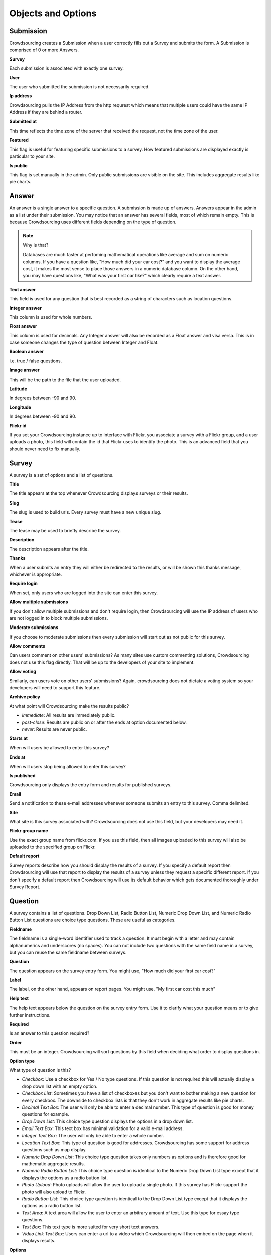 *******************
Objects and Options
*******************

Submission
==========

Crowdsourcing creates a Submission when a user correctly fills out a Survey and submits the form. A Submission is comprised of 0 or more Answers.

**Survey**

Each submission is associated with exactly one survey.

**User**

The user who submitted the submission is not necessarily required.

**Ip address**

Crowdsourcing pulls the IP Address from the http requrest which means that multiple users could have the same IP Address if they are behind a router.

**Submitted at**

This time reflects the time zone of the server that received the request, not the time zone of the user.

**Featured**

This flag is useful for featuring specific submissions to a survey. How featured submissions are displayed exactly is particular to your site. 

**Is public**

This flag is set manually in the admin. Only public submissions are visible on the site. This includes aggregate results like pie charts.

Answer
======

An answer is a single answer to a specific question. A submission is made up of answers. Answers appear in the admin as a list under their submission. You may notice that an answer has several fields, most of which remain empty. This is because Crowdsourcing uses different fields depending on the type of question.

.. note:: Why is that?

    Databases are much faster at perfoming mathematical operations like average and sum on numeric columns. If you have a question like, "How much did your car cost?" and you want to display the average cost, it makes the most sense to place those answers in a numeric database column. On the other hand, you may have questions like, "What was your first car like?" which clearly require a text answer.

**Text answer**

This field is used for any question that is best recorded as a string of characters such as location questions.

**Integer answer**

This column is used for whole numbers.

**Float answer**

This column is used for decimals. Any Integer answer will also be recorded as a Float answer and visa versa. This is in case someone changes the type of question between Integer and Float.

**Boolean answer**

i.e. true / false questions.

**Image answer**

This will be the path to the file that the user uploaded.

**Latitude**

In degrees between -90 and 90.

**Longitude**

In degrees between -90 and 90.

**Flickr id**

If you set your Crowdsourcing instance up to interface with Flickr, you associate a survey with a Flickr group, and a user uploads a photo, this field will contain the id that Flickr uses to identify the photo. This is an advanced field that you should never need to fix manually.

Survey
======

A survey is a set of options and a list of questions.

**Title**

The title appears at the top whenever Crowdsourcing displays surveys or their results.

**Slug**

The slug is used to build urls. Every survey must have a new unique slug.

**Tease**

The tease may be used to briefly describe the survey.

**Description**

The description appears after the title.

**Thanks**

When a user submits an entry they will either be redirected to the results, or will be shown this thanks message, whichever is appropriate.

**Require login**

When set, only users who are logged into the site can enter this survey.

**Allow multiple submissions**

If you don't allow multiple submissions and don't require login, then Crowdsourcing will use the IP address of users who are not logged in to block multiple submissions.

**Moderate submissions**

If you choose to moderate submissions then every submission will start out as not public for this survey.

**Allow comments**

Can users comment on other users' submissions? As many sites use custom commenting solutions, Crowdsourcing does not use this flag directly. That will be up to the developers of your site to implement. 

**Allow voting**

Similarly, can users vote on other users' submissions? Again, crowdsourcing does not dictate a voting system so your developers will need to support this feature.

**Archive policy**

At what point will Crowdsourcing make the results public?

* *immediate*: All results are immediately public.
* *post-close*: Results are public on or after the ends at option documented below.
* *never*: Results are never public.

**Starts at**

When will users be allowed to enter this survey?

**Ends at**

When will users stop being allowed to enter this survey?

**Is published**

Crowdsourcing only displays the entry form and results for published surveys.

**Email**

Send a notification to these e-mail addresses whenever someone submits an entry to this survey. Comma delimited.

**Site**

What site is this survey associated with? Crowdsourcing does not use this field, but your developers may need it.

**Flickr group name**

Use the exact group name from flickr.com. If you use this field, then all images uploaded to this survey will also be uploaded to the specified group on Flickr. 

**Default report**

Survey reports describe how you should display the results of a survey. If you specify a default report then Crowdsourcing will use that report to display the results of a survey unless they request a specific different report. If you don't specify a default report then Crowdsourcing will use its default behavior which gets documented thoroughly under Survey Report. 

Question
========

A survey contains a list of questions. Drop Down List, Radio Button List, Numeric Drop Down List, and Numeric Radio Button List questions are choice type questions. These are useful as categories.

**Fieldname**

The fieldname is a single-word identifier used to track a question. It must begin with a letter and may contain alphanumerics and underscores (no spaces). You can not include two questions with the same field name in a survey, but you can reuse the same fieldname between surveys.

**Question**

The question appears on the survey entry form. You might use, "How much did your first car cost?"

**Label**

The label, on the other hand, appears on report pages. You might use, "My first car cost this much"

**Help text**

The help text appears below the question on the survey entry form. Use it to clarify what your question means or to give further instructions.

**Required**

Is an answer to this question required?

**Order**

This must be an integer. Crowdsourcing will sort questions by this field when deciding what order to display questions in.

**Option type**

What type of question is this?

* *Checkbox*: Use a checkbox for Yes / No type questions. If this question is not required this will actually display a drop down list with an empty option.
* *Checkbox List*: Sometimes you have a list of checkboxes but you don't want to bother making a new question for every checkbox. The downside to checkbox lists is that they don't work in aggregate results like pie charts.
* *Decimal Text Box*: The user will only be able to enter a decimal number. This type of question is good for money questions for example.
* *Drop Down List*: This choice type question displays the options in a drop down list.
* *Email Text Box*: This text box has minimal validation for a valid e-mail address.
* *Integer Text Box*: The user will only be able to enter a whole number.
* *Location Text Box*: This type of question is good for addresses. Crowdsourcing has some support for address questions such as map display.
* *Numeric Drop Down List*: This choice type question takes only numbers as options and is therefore good for mathematic aggregate results.
* *Numeric Radio Button List*: This choice type question is identical to the Numeric Drop Down List type except that it displays the options as a radio button list.
* *Photo Upload*: Photo uploads will allow the user to upload a single photo. If this survey has Flickr support the photo will also upload to Flickr.
* *Radio Button List*: This choice type question is identical to the Drop Down List type except that it displays the options as a radio button list.
* *Text Area*: A text area will allow the user to enter an arbitrary amount of text. Use this type for essay type questions.
* *Text Box*: This text type is more suited for very short text answers.
* *Video Link Text Box*: Users can enter a url to a video which Crowdsourcing will then embed on the page when it displays results.

**Options**

All choice type questions requre a list of options. Put each option on its own line. For Numeric Drop Down List and Numeric Radio Button List questions every option must be a number. You can use a mix of decimals and integers.

**Map icons**

Lets say you want to display your users' submissions on a map and use different map icons depending on the user. You will need to include a choice type question. For each option include a corresponding map icon url. For example, you could have a Drop Down List question with the options Pigs, Cows, and Hens. Then you could create pig, cow, and hen icons and place them on your server at /images/pig.png, /images/cow.png, and /images/hen.png. You would place those urls separated by lines in the map icons field. You may be tempted to put your Map icons in your Location Text Box question, but this is incorrect.

**Answer is public**

Questions whose answers are not public will not display anywhere in Crowdsourcing. Staff members can still access these answers in the admin. You would likely not make an e-mail question public for example.

**Use as filter**

On a survey report you have the option to display filters. Different questions display as different kinds of filters. On survey reports that use filters, this flag determines whether or not to display a filter for this question. Not all questions make sense as filters. For example, Crowdsourcing ignores this flag for Photo Upload questions. We cover filters in more depth later.

Survey Report
=============

Survey reports describe how you would like to display the results for your survey. Survey reports are a collection of options and optionally also a list of Survey Report Displays.

**Survey**

You associate a survey report with a single survey.

**Title**

The title displays on the survey report page.

**Slug**

You may reuse slugs so long as the same survey has only one survey report per slug. Slugs are used to build urls that display specific surveys using specific reports.

**Summary**

The summary displays on the survey report page below the title. You can use html.

**Sort by rating**

You can sort submissions either descending by the day they were submitted, or descending by their rating.

**Display the filters**

When you view this survey report, should Crowdsourcing display the appropriate filters at the top of the page?

**Limit results to**

This option limits the number of results that Crowdsourcing displays. It's useful for displaying a top 10 list for example.

**Display individual results**

If you only want to display aggregate results like pie charts you can use this flag to turn off individual results.

Survey Report Display
=====================

Think of Survey Report Displays as line items in Survey Reports. The describe a specific thing you would like to show up in the survey report.

**Display type**

* *text*: Simply insert the annotation directly in the report. This is useful for including raw html.
* *pie*: Pie charts require 1 or more fieldnames. Crowdsourcing will draw one pie chart for every fieldname. Choice type and checkbox questions are best for pie charts. Questions with a large number of possible answers such as decimal text box questions will have many slices and won't make sense. Pie charts require either the default or count aggregate type. Pie charts can't have an x axis fieldname as this doesn't make sense.
* *map*: Maps require 1 or more fieldnames. Only location questions make sense. Crowdsourcing will draw a map and put a marker down for every submission that has a recognizable address in the question referenced in the fieldnames.
* *bar*: Bar charts have an x axis and 1 or more y axes, entered in the fieldnames.
* *line*: Line charts are identical to bar charts except that they use connected lines between points instead of vertical bars.

**Fieldnames**

Fieldnames is a space delimited list of questions referenced by their fieldname. Usually you have to include at least one fieldname or your survey report display won't do anything. Exceptions include text which simply inserts raw html, and bar or line charts that use the count aggregate type. For bar and line charts the fieldnames will become the y axes. For pie charts each fieldname will become a single pie chart. The pie chart will have a slice for every option that at least one user picked. If your question is optional, then you may end up with a blank slice. Maps will display one map per location fieldname.

**Annotation**

The annotation is raw html that you can insert for any Survey Report Display.

**Order**

Crowdsourcing displays Survey Report Displays in ascending order. You can specify the order as -1 if you would like Crowdsourcing to automatically pick where to place your Survey Report Display, usually at the end.

Pie, Line, and Bar Charts
"""""""""""""""""""""""""

**Aggregate type**

The aggregate type is only useful for Line and Bar charts. It describes how you would like to combine the values in the y axes. Let's say you had a drop down list question for the x axis that let you pick the model of your first car. Now let's say you had a decimal text box question as a y axis where the user could say how much their first car cost. User A says their first car was a Toyota and cost 5000.00. User B says their first car was a Toyota and cost 1000.00. If you choose the default or sum aggregate type then the chart will use set the Toyota value at 6000.00. Average will set the Toyota value to 3000.00. Count will use 2, meaning that 2 people entered a cost for Toyota.

.. note:: Pie charts and aggregate type

    For pie charts the default, and only valid mathematical function, is count. You can switch pie charts from default to count but there's no point. 

* *default*: Most of the time you will probably just choose default. For Line and Bar charts the default is sum. For pie charts the default is count.
* *sum*: Sum adds all of the y axis values together.
* *count*: Count computes how many valid answers exist but ignores the actual values of those answers.
* *average*: Average computes the average y axis value.

**X axis fieldname**

The x axis is only valid for line and bar charts. Like fieldnames, use the fieldname of a question from the survey. You may only specify a single x-axis. Choice type questions, numeric questions, and checkbox questions all work well for the x axis. If you choose a numeric x axis then the x axis will be ordered and continuous as you would expect. Otherwise for non-numeric choice type questions the x axis values will appear in the same order as the options in the question.

Maps
""""

**Limit map answers**

Google maps gets pretty slow if you add too many points. Use this field to limit the number of points that display on the map.

**Map center latitude**

If you don't specify latitude, longitude, or zoom, the map will just center and zoom so that the map shows all the points.

**Map center longitude**

Latitude and longitude are in degrees between -90.0 and 90.0. Maps only use either value if you specify both.

**Map zoom**

13 is about the right level for Manhattan. 0 shows the entire world.
